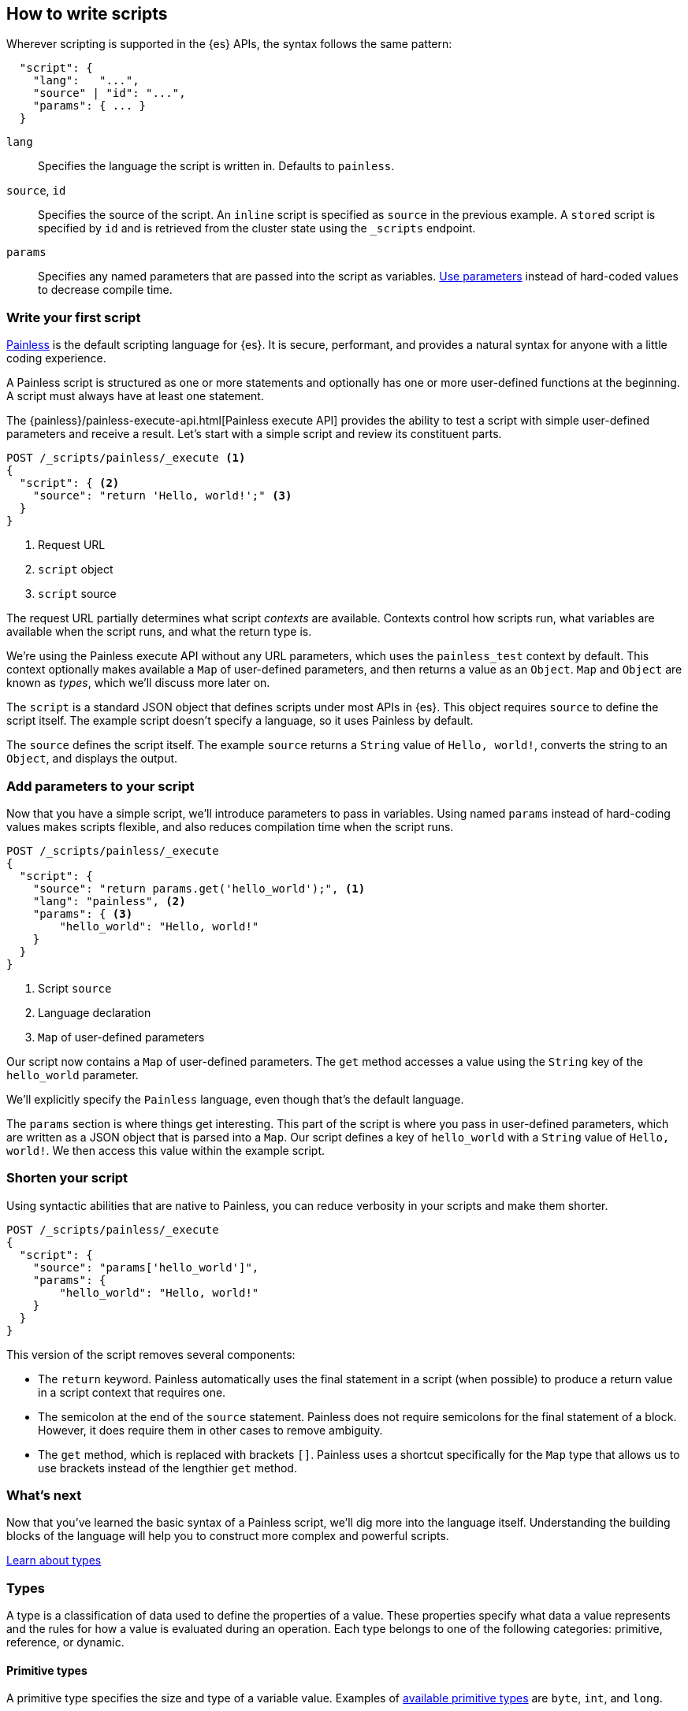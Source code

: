 [[modules-scripting-using]]
== How to write scripts

Wherever scripting is supported in the {es} APIs, the syntax follows the same
pattern:

[source,js]
-------------------------------------
  "script": {
    "lang":   "...",
    "source" | "id": "...",
    "params": { ... }
  }
-------------------------------------
// NOTCONSOLE

`lang`::

    Specifies the language the script is written in. Defaults to `painless`.

`source`, `id`::

    Specifies the source of the script. An `inline` script is specified as `source` in the previous example. A `stored` script is specified by `id` and is retrieved from the cluster state using the `_scripts` endpoint.

`params`::

    Specifies any named parameters that are passed into the script as
    variables. <<prefer-params,Use parameters>> instead of hard-coded values to decrease compile time.

[discrete]
[[hello-world-script]]
=== Write your first script
<<modules-scripting-painless,Painless>> is the default scripting language
for {es}. It is secure, performant, and provides a natural syntax for anyone
with a little coding experience.

A Painless script is structured as one or more statements and optionally
has one or more user-defined functions at the beginning. A script must always
have at least one statement.

The {painless}/painless-execute-api.html[Painless execute API] provides the ability to
test a script with simple user-defined parameters and receive a result. Let's
start with a simple script and review its constituent parts.

[source,console]
----
POST /_scripts/painless/_execute <1>
{
  "script": { <2>
    "source": "return 'Hello, world!';" <3>
  }
}
----
<1> Request URL
<2> `script` object
<3> `script` source

The request URL partially determines what script _contexts_ are available.
Contexts control how scripts run, what variables are available when
the script runs, and what the return type is.

We're using the Painless execute API without any URL parameters, which uses
the `painless_test` context by default. This context optionally makes
available a `Map` of user-defined parameters, and then returns a value as an
`Object`. `Map` and `Object` are known as _types_, which we'll discuss more
later on.

The `script` is a standard JSON object that defines scripts under most APIs
in {es}. This object requires `source` to define the script itself. The
example script doesn't specify a language, so it uses Painless by default.

The `source` defines the script itself. The example `source` returns a
`String` value of `Hello, world!`, converts the string to an `Object`, and
displays the output.

[discrete]
[[script-add-parameters]]
=== Add parameters to your script
Now that you have a simple script, we'll introduce parameters to pass in
variables. Using named `params` instead of hard-coding values makes scripts
flexible, and also reduces compilation time when the script runs.

[source,console]
----
POST /_scripts/painless/_execute
{
  "script": {
    "source": "return params.get('hello_world');", <1>
    "lang": "painless", <2>
    "params": { <3>
        "hello_world": "Hello, world!"
    }
  }
}
----
<1> Script `source`
<2> Language declaration
<3> `Map` of user-defined parameters

Our script now contains a `Map` of user-defined parameters. The `get` method
accesses a value using the `String` key of the `hello_world` parameter.

We'll explicitly specify the `Painless` language, even though that's the
default language.

The `params` section is where things get interesting. This part of the script
is where you pass in user-defined parameters, which are written as a JSON
object that is parsed into a `Map`. Our script defines a key of `hello_world`
with a `String` value of `Hello, world!`. We then access this value within
the example script.

[discrete]
[[script-shorten-syntax]]
=== Shorten your script
Using syntactic abilities that are native to Painless, you can reduce verbosity
in your scripts and make them shorter.

[source,console]
----
POST /_scripts/painless/_execute
{
  "script": {
    "source": "params['hello_world']",
    "params": {
        "hello_world": "Hello, world!"
    }
  }
}
----

This version of the script removes several components:

* The `return` keyword. Painless automatically uses the final statement in a
script (when possible) to produce a return value in a script context that
requires one.
* The semicolon at the end of the `source` statement. Painless does not
require semicolons for the final statement of a block. However, it does require
them in other cases to remove ambiguity.
* The `get` method, which is replaced with brackets `[]`. Painless
uses a shortcut specifically for the `Map` type that allows us to use brackets
instead of the lengthier `get` method.

[discrete]
[[script-whats-next]]
=== What's next
Now that you've learned the basic syntax of a Painless script, we'll dig more
into the language itself. Understanding the building blocks of the language
will help you to construct more complex and powerful scripts.

<<script-spec-types,Learn about types>>

[[script-spec-types]]
=== Types
A type is a classification of data used to define the properties of a value.
These properties specify what data a value represents and the rules for how a
value is evaluated during an operation. Each type belongs to one of the
following categories: primitive, reference, or dynamic.

[discrete]
[[script-type-primitive]]
==== Primitive types
A primitive type specifies the size and type of a variable value. Examples of
<<available-primitive-types,available primitive types>> are `byte`, `int`, and
`long`.

A primitive type value is copied during an assignment or as an argument for a
method or function call. Each primitive type has a corresponding reference type
(or boxed type) as shown in the following list. For example, the reference type
for `byte` is `Byte`.

[[available-primitive-types]]
.**Available primitive types**
[%collapsible]
====
`byte` (`Byte`)::
    8-bit, signed, two's complement integer. Range: [`-128`, `127`]. Default: `0`.

`short` (`Short`)::
    16-bit, signed, two's complement integer. Range: [`-32768`, `32767`]. Default: `0`.

`char` (`Character`)::
    16-bit, unsigned, Unicode character. Range: [`0`, `65535`]. Default: `0` or `\u0000`.

`int` (`Integer`)::
    32-bit, signed, two's complement integer. Range: [`-2^31`, `2^31-1`]. Default: `0`.

`long` (`Long`)::
    64-bit, signed, two's complement integer. Range: [`-2^63`, `2^63-1`]. Default: `0`.

`float (`Float`)`::
    32-bit, signed, single-precision, IEEE 754 floating point number. Default `0.0`.

`double` (`Double`)::
    64-bit, signed, double-precision, IEEE 754 floating point number. Default: `0.0`.

`boolean` (`Boolean`)::
    logical quantity with two possible values of `true` and `false`. Default: `false`.
====

You can declare a primitive type <<script-spec-variables,variable>> or access a
primitive type member field from a reference type instance, and assign it a
primitive type value for evaluation during later operations.

Use the field access operator or method call operator on a primitive type value
to force evaluation as its corresponding reference type value.

Let's take our shortened script and incorporate some primitive types:

[source,console]
----
POST /_scripts/painless/_execute
{
  "script": {
    "source": """
        int my_int; <1>
        my_int = 1; <2>
        double my_double = 2.0; <3>
    """
  }
}
----
<1> Primitive `int` type declaration
<2> Primitive `int` type assignment with an `int` constant
<3> Primitive `double` type declaration with assignment of a `double` constant

[discrete]
[[script-type-reference]]
==== Reference types
A reference type is an object that potentially represents multiple pieces of
data and logic to manipulate that data, defined as part of the API for scripts.
A reference type is comprised of an instance, value, and variable.

A reference type _instance_ is a single set of data for one reference type
object allocated to the heap. Use a reference type instance to load from, store
to, and mainpulate complex data.

A reference type _value_ refers to an instance, and multiple values can refer to
the same instance. A change to an instance affects all values referring to that
specific instance.

To access a reference type _variable_, declare the variable or access a
reference type member field from an instance. You can then assign the variable
a value and reference the variable in various operations. The default value for
a newly-declared reference type variable is `null`.

Let's expand our example to include some reference types. The following example
adds a `Map` type declaration called `my_map`. Then, the `my_map` variable is
assigned a value with a new instance of `HashMap`.

Reference types are complex types that have method and fields available to
modify internal state. In the example, the `my_map.put` statement modifies the
`my_map` variable to include two instances of `my_int`.

[source,console]
----
POST /_scripts/painless/_execute
{
  "script": {
    "source": """
        int my_int;
        my_int = 1;
        double my_double = 2.0;
        Map my_map; <1>
        my_map = new HashMap(); <2>
        my_map.put("my_int", my_int); <3>
        my_map.put("my_double", my_double);
        return my_map;
    """
  }
}
----
<1> Reference `Map` type declaration
<2> Reference `Map` type assignment with a new instance of a `HashMap`
<3> Modification of the `my_map` variable

The response includes the result of the `Map` named `my_map`:

[source,console-result]
----
{
  "result" : "{my_int=1, my_double=2.0}"
}
----
// TEST[continued]

[discrete]
[[script-type-dynamic]]
==== Dynamic types
A dynamic type can represent the value of any primitive type or reference type
using a single type named `def`. A `def` type value mimics the behavior of
whatever value it represents at runtime, and always represents the last child
descendant type value of any type value when evaluated.

To access a `def` type _variable_, declare the variable or access a
reference type member field from an instance. You can then assign the variable
a value and reference the variable in various operations. The default value for
a newly-declared `def` type variable is `null`.

Let's implement a `def` type to the previous example. You can declare the
primitive type `int`, name it `my_int`, and then assign it avalue of `1`:

[source,console]
----
POST /_scripts/painless/_execute
{
  "script": {
    "source": """
        int my_int;
        my_int = 1;
    """
  }
}
----

Instead, you can use a `def` type variable to simplify the declaration:

[source,console]
----
POST /_scripts/painless/_execute
{
  "script": {
    "source": """
        def my_int = 1;
    """
  }
}
----

This declaration declares a `def` type named `my_int` and assigns it a value of
`1` in a single statement. Because a `def` type can mimic a primitive type,
this statement implicitly casts `my_int` as type `int` without having to
declare it.

NOTE: Using the `def` type can have a slight impact on performance. Use only
primitive types and reference types directly when performance is critical.

[discrete]
[[types-whats-next]]
==== What's next
These types are the most basic structures in Painless, and there are other
types that you can learn about when writing scripts. Now that you've learned
about types, you can start declaring variables and assigning types to them.

<<script-spec-variables,Learn about variables>>

[[script-spec-variables]]
=== Variables
A variable loads and stores a value for evaluation during operations. A
variable not immediately assigned a value will have a default value assigned
implicitly based on the type.

When using variables, you declare the variable, specify a type, and assign
values to the variable. The following example declares a variable `i` of type
`int`, and assigns it a value of `10`:

[source,Painless]
----
int i;  <1>
i = 10; <2>
----
<1> Declare `int i` and store default `int 0` to `i`
<2> Store `int 10` to `i`

When declaring a variable, specify the type followed by an identifier. After
declaring variables, you can use them in scripts by referring to their
identifier.

Use the assignment operator `'='` to store a value in a variable for use in
subsequent operations. Any operation that produces a value can be assigned to
any variable as long as the types are the same, or the resultant type can be
implicitly cast to the variable type.

[[script-spec-operators]]
=== Operators
An operator is the most basic action that can be taken to evaluate values in a
script. An expression is one-to-many consecutive operations. Precedence is the
order in which an operator will be evaluated relative to another operator.
Associativity is the direction within an expression in which a specific
operator is evaluated.

[[script-spec-statements]]
=== Statements


[[script-spec-functions]]
=== Functions
